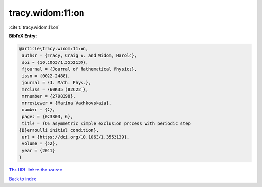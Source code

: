 tracy.widom:11:on
=================

:cite:t:`tracy.widom:11:on`

**BibTeX Entry:**

.. code-block:: bibtex

   @article{tracy.widom:11:on,
    author = {Tracy, Craig A. and Widom, Harold},
    doi = {10.1063/1.3552139},
    fjournal = {Journal of Mathematical Physics},
    issn = {0022-2488},
    journal = {J. Math. Phys.},
    mrclass = {60K35 (82C22)},
    mrnumber = {2798398},
    mrreviewer = {Marina Vachkovskaia},
    number = {2},
    pages = {023303, 6},
    title = {On asymmetric simple exclusion process with periodic step
   {B}ernoulli initial condition},
    url = {https://doi.org/10.1063/1.3552139},
    volume = {52},
    year = {2011}
   }
`The URL link to the source <ttps://doi.org/10.1063/1.3552139}>`_


`Back to index <../By-Cite-Keys.html>`_
